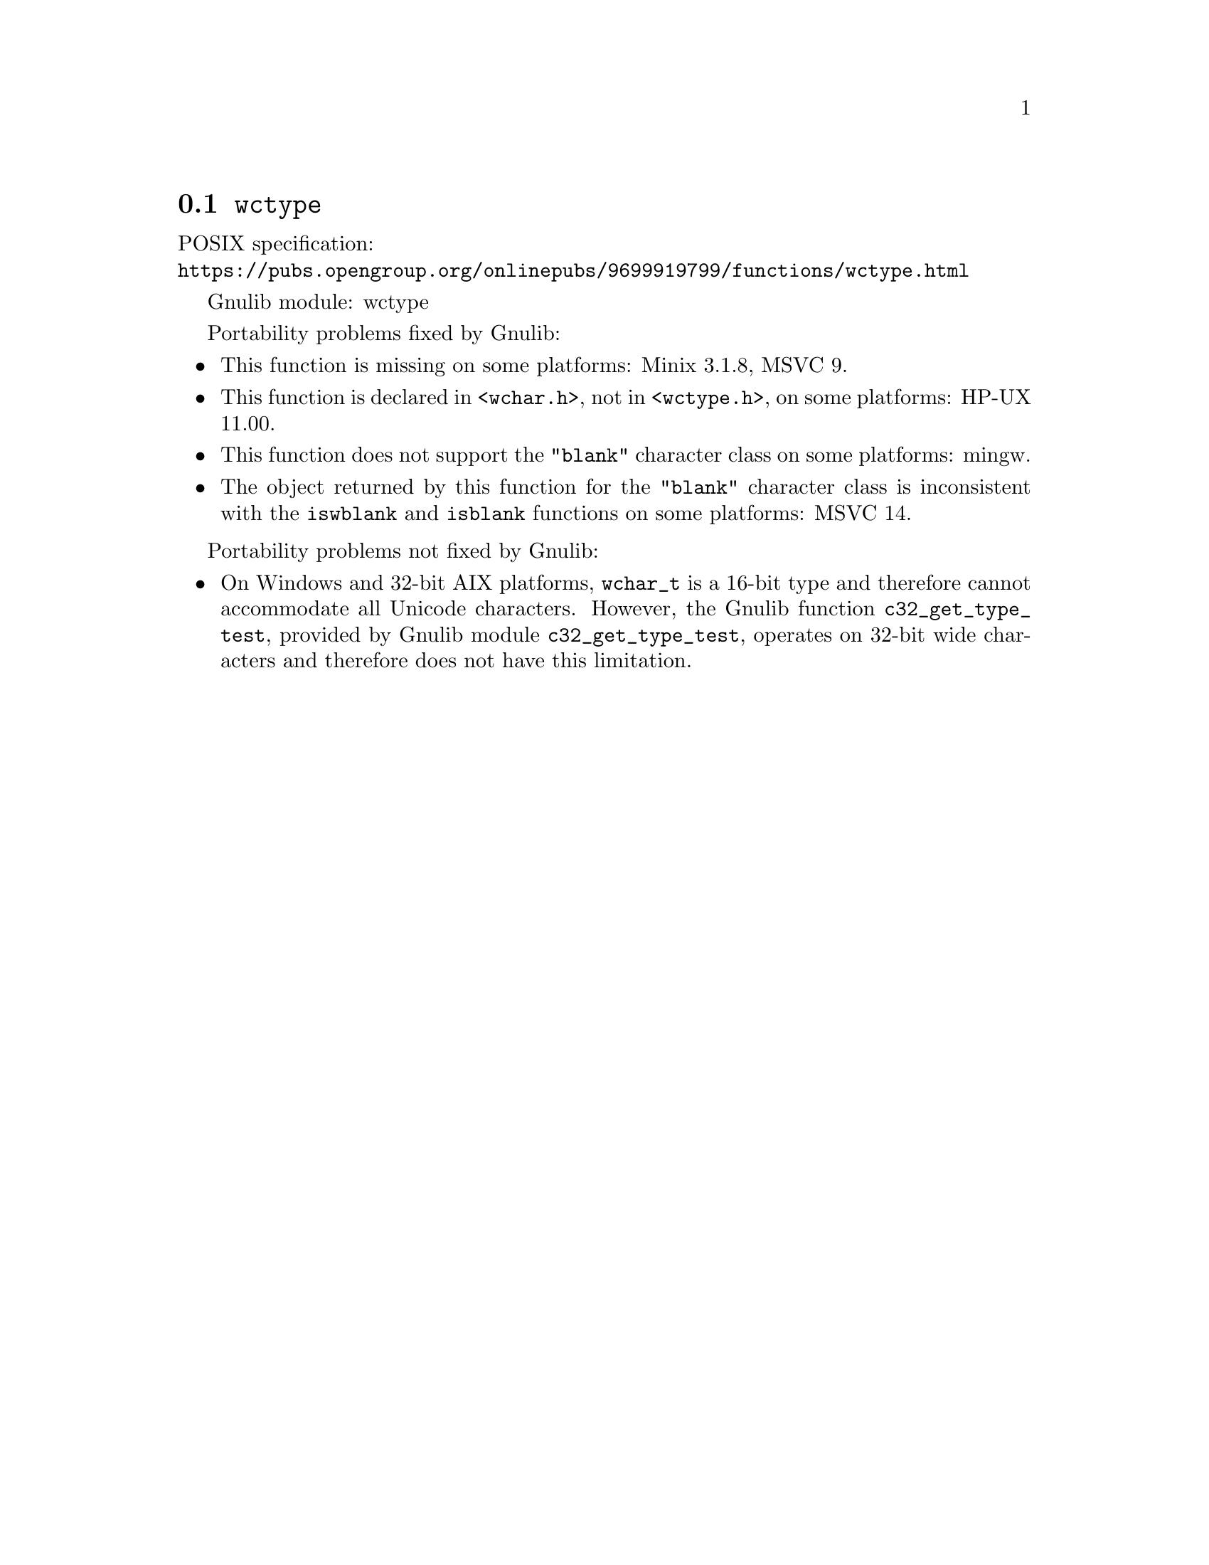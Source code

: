 @node wctype
@section @code{wctype}
@findex wctype

POSIX specification:@* @url{https://pubs.opengroup.org/onlinepubs/9699919799/functions/wctype.html}

Gnulib module: wctype

Portability problems fixed by Gnulib:
@itemize
@item
This function is missing on some platforms:
Minix 3.1.8, MSVC 9.
@item
This function is declared in @code{<wchar.h>}, not in @code{<wctype.h>}, on
some platforms:
HP-UX 11.00.
@item
This function does not support the @code{"blank"} character class
on some platforms:
mingw.
@item
The object returned by this function for the @code{"blank"} character class
is inconsistent with the @code{iswblank} and @code{isblank} functions
on some platforms:
MSVC 14.
@end itemize

Portability problems not fixed by Gnulib:
@itemize
@item
On Windows and 32-bit AIX platforms, @code{wchar_t} is a 16-bit type and therefore cannot
accommodate all Unicode characters.
However, the Gnulib function @code{c32_get_type_test}, provided by Gnulib
module @code{c32_get_type_test}, operates on 32-bit wide characters and
therefore does not have this limitation.
@end itemize
